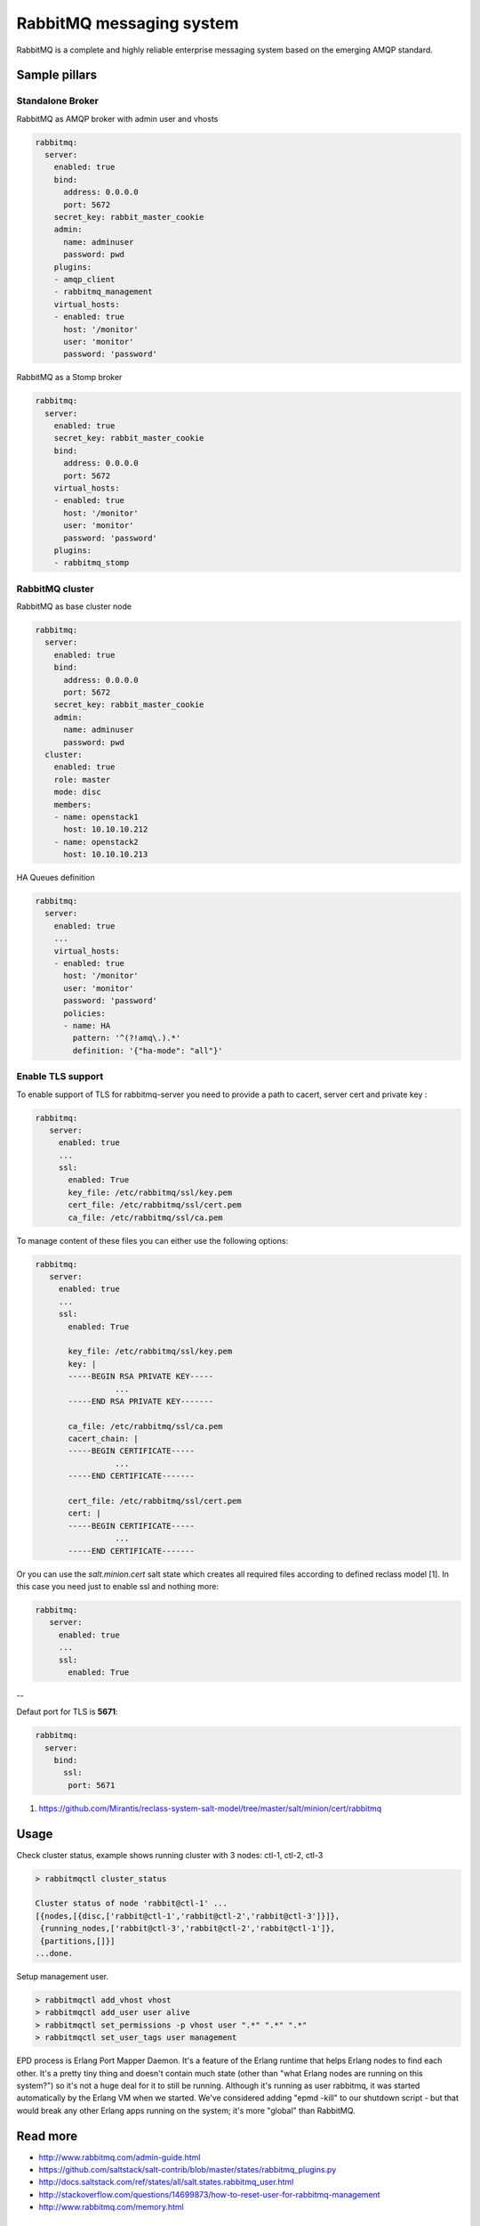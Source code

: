 =========================
RabbitMQ messaging system
=========================

RabbitMQ is a complete and highly reliable enterprise messaging system based on the emerging AMQP standard.

Sample pillars
==============

Standalone Broker
-----------------

RabbitMQ as AMQP broker with admin user and vhosts

.. code-block:: yaml

    rabbitmq:
      server:
        enabled: true
        bind:
          address: 0.0.0.0
          port: 5672
        secret_key: rabbit_master_cookie
        admin:
          name: adminuser
          password: pwd
        plugins:
        - amqp_client
        - rabbitmq_management
        virtual_hosts:
        - enabled: true
          host: '/monitor'
          user: 'monitor'
          password: 'password'

RabbitMQ as a Stomp broker

.. code-block:: yaml

    rabbitmq:
      server:
        enabled: true
        secret_key: rabbit_master_cookie
        bind:
          address: 0.0.0.0
          port: 5672
        virtual_hosts:
        - enabled: true
          host: '/monitor'
          user: 'monitor'
          password: 'password'
        plugins:
        - rabbitmq_stomp

RabbitMQ cluster
----------------

RabbitMQ as base cluster node

.. code-block:: yaml

    rabbitmq:
      server:
        enabled: true
        bind:
          address: 0.0.0.0
          port: 5672
        secret_key: rabbit_master_cookie
        admin:
          name: adminuser
          password: pwd
      cluster:
        enabled: true
        role: master
        mode: disc
        members:
        - name: openstack1
          host: 10.10.10.212
        - name: openstack2
          host: 10.10.10.213

HA Queues definition

.. code-block:: yaml

    rabbitmq:
      server:
        enabled: true
        ...
        virtual_hosts:
        - enabled: true
          host: '/monitor'
          user: 'monitor'
          password: 'password'
          policies:
          - name: HA
            pattern: '^(?!amq\.).*'
            definition: '{"ha-mode": "all"}'



Enable TLS support
------------------

To enable support of TLS for rabbitmq-server you need to provide a path to cacert, server cert and private key :

.. code-block:: yaml

   rabbitmq:
      server:
        enabled: true
        ...
        ssl:
          enabled: True
          key_file: /etc/rabbitmq/ssl/key.pem
          cert_file: /etc/rabbitmq/ssl/cert.pem
          ca_file: /etc/rabbitmq/ssl/ca.pem

To manage content of these files you can either use the following options:

.. code-block:: yaml

   rabbitmq:
      server:
        enabled: true
        ...
        ssl:
          enabled: True

          key_file: /etc/rabbitmq/ssl/key.pem
          key: |
          -----BEGIN RSA PRIVATE KEY-----
                    ...
          -----END RSA PRIVATE KEY-------

          ca_file: /etc/rabbitmq/ssl/ca.pem
          cacert_chain: |
          -----BEGIN CERTIFICATE-----
                    ...
          -----END CERTIFICATE-------

          cert_file: /etc/rabbitmq/ssl/cert.pem
          cert: |
          -----BEGIN CERTIFICATE-----
                    ...
          -----END CERTIFICATE-------


Or you can use the `salt.minion.cert` salt state which
creates all required files according to defined reclass model [1]. In this case you need just to enable ssl and nothing more:

.. code-block:: yaml

   rabbitmq:
      server:
        enabled: true
        ...
        ssl:
          enabled: True

--

Defaut port for TLS is **5671**:

.. code-block:: yaml

  rabbitmq:
    server:
      bind:
        ssl:
         port: 5671


1. https://github.com/Mirantis/reclass-system-salt-model/tree/master/salt/minion/cert/rabbitmq



Usage
=====

Check cluster status, example shows running cluster with 3 nodes: ctl-1, ctl-2, ctl-3

.. code-block:: yaml

    > rabbitmqctl cluster_status

    Cluster status of node 'rabbit@ctl-1' ...
    [{nodes,[{disc,['rabbit@ctl-1','rabbit@ctl-2','rabbit@ctl-3']}]},
     {running_nodes,['rabbit@ctl-3','rabbit@ctl-2','rabbit@ctl-1']},
     {partitions,[]}]
    ...done.

Setup management user.

.. code-block:: yaml

    > rabbitmqctl add_vhost vhost
    > rabbitmqctl add_user user alive
    > rabbitmqctl set_permissions -p vhost user ".*" ".*" ".*"
    > rabbitmqctl set_user_tags user management

EPD process is Erlang Port Mapper Daemon. It's a feature of the Erlang runtime that helps Erlang nodes to find each other. It's a pretty tiny thing and doesn't contain much state (other than "what Erlang nodes are running on this system?") so it's not a huge deal for it to still be running.
Although it's running as user rabbitmq, it was started automatically by the Erlang VM when we started. We've considered adding "epmd -kill" to our shutdown script - but that would break any other Erlang apps running on the system; it's more "global" than RabbitMQ.

Read more
=========

* http://www.rabbitmq.com/admin-guide.html
* https://github.com/saltstack/salt-contrib/blob/master/states/rabbitmq_plugins.py
* http://docs.saltstack.com/ref/states/all/salt.states.rabbitmq_user.html
* http://stackoverflow.com/questions/14699873/how-to-reset-user-for-rabbitmq-management
* http://www.rabbitmq.com/memory.html

Clustering
==========

* http://www.rabbitmq.com/clustering.html#auto-config
* https://github.com/jesusaurus/hpcs-salt-state/tree/master/rabbitmq
* http://gigisayfan.blogspot.cz/2012/06/rabbit-mq-clustering-python-fabric.html
* http://docwiki.cisco.com/wiki/OpenStack_Havana_Release:_High-Availability_Manual_Deployment_Guide#RabbitMQ_Installation

Documentation and Bugs
======================

To learn how to install and update salt-formulas, consult the documentation
available online at:

    http://salt-formulas.readthedocs.io/

In the unfortunate event that bugs are discovered, they should be reported to
the appropriate issue tracker. Use Github issue tracker for specific salt
formula:

    https://github.com/salt-formulas/salt-formula-rabbitmq/issues

For feature requests, bug reports or blueprints affecting entire ecosystem,
use Launchpad salt-formulas project:

    https://launchpad.net/salt-formulas

You can also join salt-formulas-users team and subscribe to mailing list:

    https://launchpad.net/~salt-formulas-users

Developers wishing to work on the salt-formulas projects should always base
their work on master branch and submit pull request against specific formula.

    https://github.com/salt-formulas/salt-formula-rabbitmq

Any questions or feedback is always welcome so feel free to join our IRC
channel:

    #salt-formulas @ irc.freenode.net
